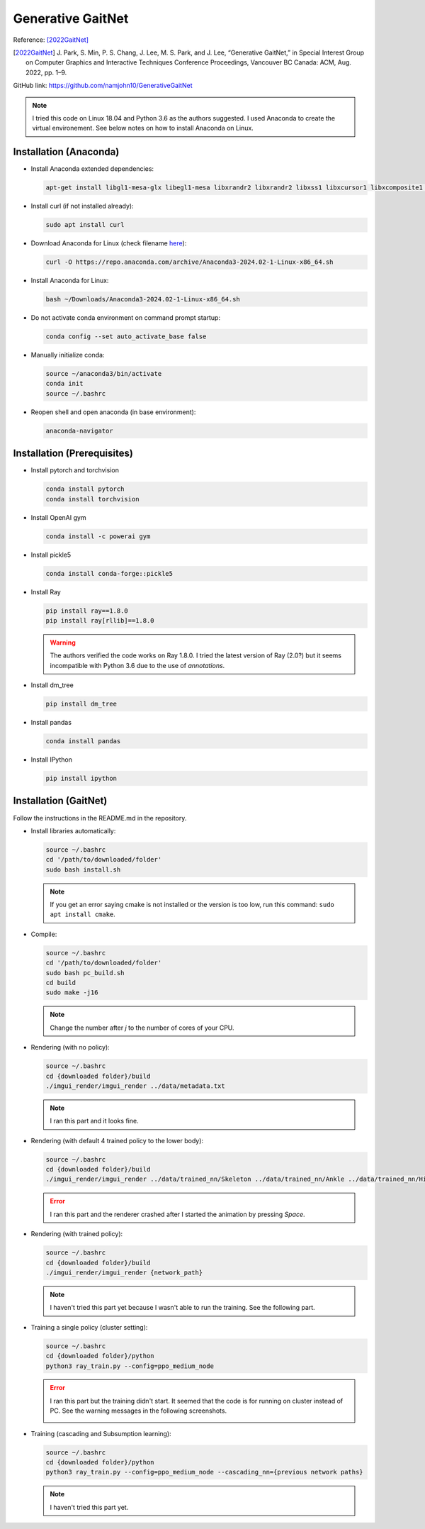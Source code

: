Generative GaitNet
==================

Reference: [2022GaitNet]_

.. [2022GaitNet] J\. Park, S\. Min, P. S. Chang, J. Lee, M. S. Park, and J. Lee, “Generative GaitNet,” in Special Interest Group on Computer Graphics and Interactive Techniques Conference Proceedings, Vancouver BC Canada: ACM, Aug. 2022, pp. 1–9.

GitHub link: https://github.com/namjohn10/GenerativeGaitNet

.. note::

    I tried this code on Linux 18.04 and Python 3.6 as the authors suggested. I used Anaconda to create the virtual environement. See below notes on how to install Anaconda on Linux.


Installation (Anaconda)
-----------------------

* Install Anaconda extended dependencies:
  
  .. code-block:: bash

    apt-get install libgl1-mesa-glx libegl1-mesa libxrandr2 libxrandr2 libxss1 libxcursor1 libxcomposite1 libasound2 libxi6 libxtst6

* Install curl (if not installed already):
  
  .. code-block:: bash

    sudo apt install curl

* Download Anaconda for Linux (check filename `here <https://repo.anaconda.com/archive/>`_):
  
  .. code-block:: bash

    curl -O https://repo.anaconda.com/archive/Anaconda3-2024.02-1-Linux-x86_64.sh

* Install Anaconda for Linux:
  
  .. code-block:: bash

    bash ~/Downloads/Anaconda3-2024.02-1-Linux-x86_64.sh
  
* Do not activate conda environment on command prompt startup:
  
  .. code-block:: bash

    conda config --set auto_activate_base false

* Manually initialize conda:
  
  .. code-block:: bash

    source ~/anaconda3/bin/activate
    conda init
    source ~/.bashrc

* Reopen shell and open anaconda (in base environment):
  
  .. code-block:: bash

    anaconda-navigator

Installation (Prerequisites)
----------------------------

* Install pytorch and torchvision

  .. code-block:: bash

    conda install pytorch
    conda install torchvision
  
* Install OpenAI gym

  .. code-block:: bash

    conda install -c powerai gym

* Install pickle5

  .. code-block:: bash

    conda install conda-forge::pickle5

* Install Ray

  .. code-block:: bash

    pip install ray==1.8.0
    pip install ray[rllib]==1.8.0
  
  .. warning:: 

    The authors verified the code works on Ray 1.8.0. I tried the latest version of Ray (2.0?) but it seems incompatible with Python 3.6 due to the use of *annotations*.

* Install dm_tree

  .. code-block:: bash

    pip install dm_tree

* Install pandas

  .. code-block:: bash

    conda install pandas

* Install IPython

  .. code-block:: bash

    pip install ipython


Installation (GaitNet)
----------------------

Follow the instructions in the README.md in the repository.

* Install libraries automatically:
  
  .. code-block:: bash

    source ~/.bashrc
    cd '/path/to/downloaded/folder'
    sudo bash install.sh

  .. note:: 
    If you get an error saying cmake is not installed or the version is too low, run this command: ``sudo apt install cmake``.

* Compile:

  .. code-block:: 

    source ~/.bashrc
    cd '/path/to/downloaded/folder'
    sudo bash pc_build.sh
    cd build
    sudo make -j16
  
  .. note:: 
    Change the number after *j* to the number of cores of your CPU.

* Rendering (with no policy):
 
  .. code-block::

    source ~/.bashrc
    cd {downloaded folder}/build
    ./imgui_render/imgui_render ../data/metadata.txt

  .. note:: 

    I ran this part and it looks fine.

    .. raw:: html

      <iframe width="560" height="315" src="https://www.youtube.com/embed/YBSJo4Acv84?si=Gs4mYejnCJgB-Cd6" title="YouTube video player" frameborder="0" allow="accelerometer; autoplay; clipboard-write; encrypted-media; gyroscope; picture-in-picture; web-share" referrerpolicy="strict-origin-when-cross-origin" allowfullscreen></iframe>

* Rendering (with default 4 trained policy to the lower body):
 
  .. code-block::

    source ~/.bashrc
    cd {downloaded folder}/build
    ./imgui_render/imgui_render ../data/trained_nn/Skeleton ../data/trained_nn/Ankle ../data/trained_nn/Hip ../data/trained_nn/Merge

  .. error:: 

    I ran this part and the renderer crashed after I started the animation by pressing *Space*.

    .. raw:: html

      <iframe width="560" height="315" src="https://www.youtube.com/embed/cXz2SlOzqdg?si=NA_X6mfkWp015sdM" title="YouTube video player" frameborder="0" allow="accelerometer; autoplay; clipboard-write; encrypted-media; gyroscope; picture-in-picture; web-share" referrerpolicy="strict-origin-when-cross-origin" allowfullscreen></iframe>

* Rendering (with trained policy):
 
  .. code-block::

    source ~/.bashrc
    cd {downloaded folder}/build
    ./imgui_render/imgui_render {network_path}
  
  .. note:: 

    I haven't tried this part yet because I wasn't able to run the training. See the following part.

* Training a single policy (cluster setting):
 
  .. code-block::

    source ~/.bashrc
    cd {downloaded folder}/python
    python3 ray_train.py --config=ppo_medium_node

  .. error:: 

    I ran this part but the training didn't start. It seemed that the code is for running on cluster instead of PC. See the warning messages in the following screenshots.

    .. image:: /resources/gaitnet/training_1.png
      :align: center
    
    .. image:: /resources/gaitnet/training_2.png
      :align: center

* Training (cascading and Subsumption learning):
 
  .. code-block::

    source ~/.bashrc
    cd {downloaded folder}/python
    python3 ray_train.py --config=ppo_medium_node --cascading_nn={previous network paths}

  .. note:: 
    
    I haven't tried this part yet.


.. .. raw:: html

..   <video controls src="./_static/gaitnet/relu and max pooling.mp4" width="620"></video>

.. test